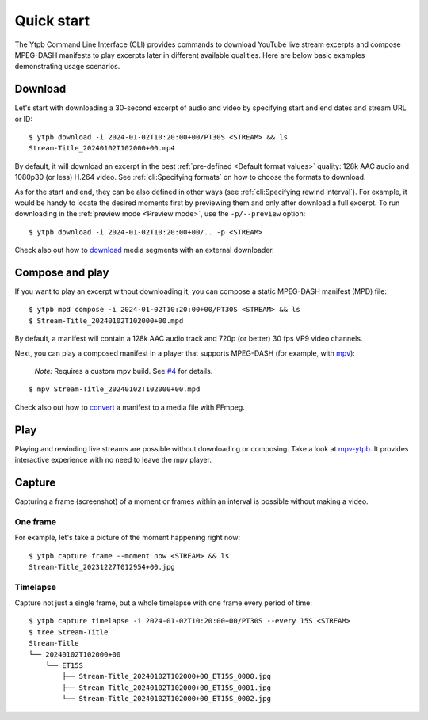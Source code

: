 Quick start
###########

The Ytpb Command Line Interface (CLI) provides commands to download YouTube live
stream excerpts and compose MPEG-DASH manifests to play excerpts later in
different available qualities. Here are below basic examples demonstrating usage
scenarios.

Download
********

Let's start with downloading a 30-second excerpt of audio and video by
specifying start and end dates and stream URL or ID: ::

  $ ytpb download -i 2024-01-02T10:20:00+00/PT30S <STREAM> && ls
  Stream-Title_20240102T102000+00.mp4

By default, it will download an excerpt in the best :ref:`pre-defined
<Default format values>` quality: 128k AAC audio and 1080p30 (or less) H.264
video. See :ref:`cli:Specifying formats` on how to choose the formats to
download.

As for the start and end, they can be also defined in other ways (see
:ref:`cli:Specifying rewind interval`). For example, it would be handy to locate
the desired moments first by previewing them and only after download a full
excerpt. To run downloading in the :ref:`preview mode <Preview mode>`, use the
``-p/--preview`` option: ::

  $ ytpb download -i 2024-01-02T10:20:00+00/.. -p <STREAM>

Check also out how to `download
<https://ytpb.readthedocs.io/en/latest/cookbook.html#download-segments-with-curl>`__
media segments with an external downloader.

Compose and play
****************

If you want to play an excerpt without downloading it, you can compose a static
MPEG-DASH manifest (MPD) file: ::

  $ ytpb mpd compose -i 2024-01-02T10:20:00+00/PT30S <STREAM> && ls
  $ Stream-Title_20240102T102000+00.mpd

By default, a manifest will contain a 128k AAC audio track and 720p (or better)
30 fps VP9 video channels.

Next, you can play a composed manifest in a player that supports MPEG-DASH (for
example, with `mpv <https://mpv.io/>`__):

  *Note:* Requires a custom mpv build. See `#4
  <https://github.com/xymaxim/ytpb/issues/4>`__ for details.

::

  $ mpv Stream-Title_20240102T102000+00.mpd

Check also out how to `convert
<https://ytpb.readthedocs.io/en/latest/cookbook.html#fetch-and-demux-segments-with-ffmpeg>`__
a manifest to a media file with FFmpeg.

Play
****

Playing and rewinding live streams are possible without downloading or
composing. Take a look at `mpv-ytpb <https://github.com/xymaxim/mpv-ytpb>`__. It
provides interactive experience with no need to leave the mpv player.

Capture
*******

Capturing a frame (screenshot) of a moment or frames within an interval is
possible without making a video.

One frame
=========

For example, let's take a picture of the moment happening right now: ::

  $ ytpb capture frame --moment now <STREAM> && ls
  Stream-Title_20231227T012954+00.jpg

Timelapse
=========

Capture not just a single frame, but a whole timelapse with one frame every
period of time: ::

  $ ytpb capture timelapse -i 2024-01-02T10:20:00+00/PT30S --every 15S <STREAM>
  $ tree Stream-Title
  Stream-Title
  └── 20240102T102000+00
      └── ET15S
          ├── Stream-Title_20240102T102000+00_ET15S_0000.jpg
          ├── Stream-Title_20240102T102000+00_ET15S_0001.jpg
          └── Stream-Title_20240102T102000+00_ET15S_0002.jpg
